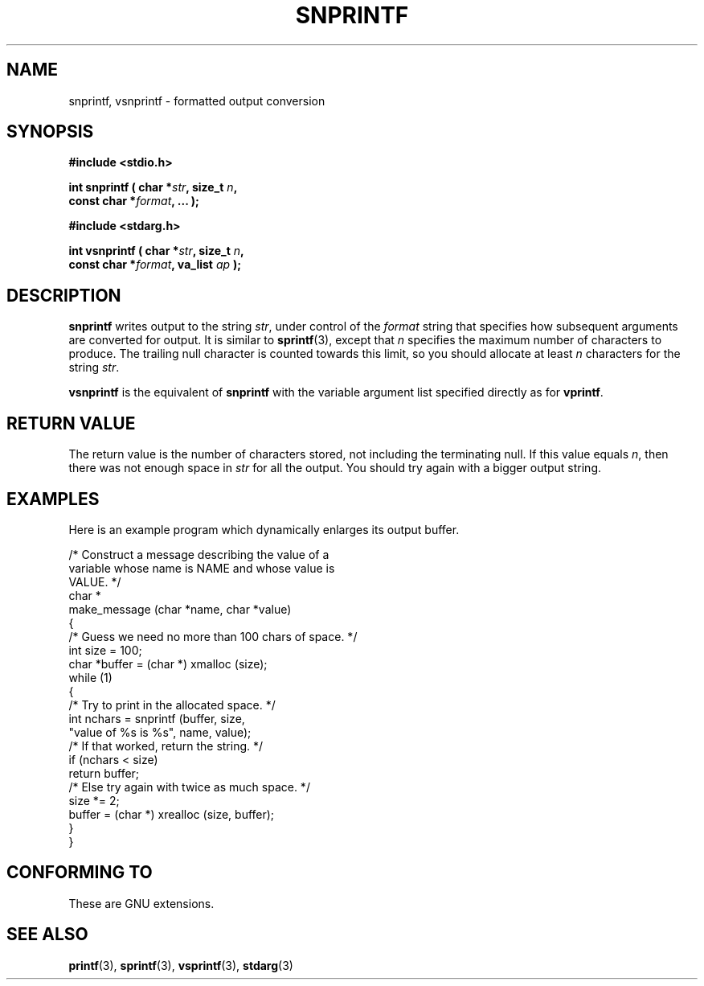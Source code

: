 .\" Hey Emacs! This file is -*- nroff -*- source.
.\" (c) 1995 by Jim Van Zandt <jrv@vanzandt.mv.com>
.\"
.\" Permission is granted to make and distribute verbatim copies of this
.\" manual provided the copyright notice and this permission notice are
.\" preserved on all copies.
.\"
.\" Permission is granted to copy and distribute modified versions of this
.\" manual under the conditions for verbatim copying, provided that the
.\" entire resulting derived work is distributed under the terms of a
.\" permission notice identical to this one.
.\" 
.\" Since the Linux kernel and libraries are constantly changing, this
.\" manual page may be incorrect or out-of-date.  The author(s) assume no
.\" responsibility for errors or omissions, or for damages resulting from
.\" the use of the information contained herein.  The author(s) may not
.\" have taken the same level of care in the production of this manual,
.\" which is licensed free of charge, as they might when working
.\" professionally.
.\" 
.\" Formatted or processed versions of this manual, if unaccompanied by
.\" the source, must acknowledge the copyright and authors of this work.
.\" 
.TH SNPRINTF 3  "16 September 1995" "GNU" "Linux Programmer's Manual"
.SH NAME
snprintf, vsnprintf \- formatted output conversion
.SH SYNOPSIS
.B #include <stdio.h>
.sp
.BI "int snprintf ( char *" str ", size_t " n ", "
.br
.BI "                         const char *" format ", ... );"
.sp
.B #include <stdarg.h>
.sp
.BI "int vsnprintf ( char *" str ", size_t " n ", "
.br
.BI "                         const char *" format ", va_list " ap " );"
.SH DESCRIPTION
\fBsnprintf\fP writes output to the string \fIstr\fP, under control of
the \fIformat\fP string that specifies how subsequent arguments are
converted for output.  It is similar to \fBsprintf\fP(3), except that
\fIn\fP specifies the maximum number of characters to produce.  The
trailing null character is counted towards this limit, so you should
allocate at least \fIn\fP characters for the string \fIstr\fP.
.PP
\fBvsnprintf\fP is the equivalent of \fBsnprintf\fP with the variable
argument list specified directly as for \fBvprintf\fP.
.SH "RETURN VALUE"
The return value is the number of characters stored, not including
the terminating null.  If this value equals \fIn\fP, then there was
not enough space in \fIstr\fP for all the output.  You should try again
with a bigger output string.
.SH EXAMPLES
.br
Here is an example program which dynamically enlarges its output buffer.
.br
.sp
.nf
    /* Construct a message describing the value of a 
       variable whose name is NAME and whose value is 
       VALUE. */
    char *
    make_message (char *name, char *value)
    {
      /* Guess we need no more than 100 chars of space. */
      int size = 100;
      char *buffer = (char *) xmalloc (size);
      while (1)
        {
          /* Try to print in the allocated space. */
          int nchars = snprintf (buffer, size,
                        "value of %s is %s", name, value);
          /* If that worked, return the string. */
          if (nchars < size)
            return buffer;
          /* Else try again with twice as much space. */
          size *= 2;
          buffer = (char *) xrealloc (size, buffer);
        }
    }
.fi
.RE
.SH "CONFORMING TO"
These are GNU extensions.
.SH "SEE ALSO"
.BR printf "(3), " sprintf "(3), " vsprintf "(3), " stdarg (3)

